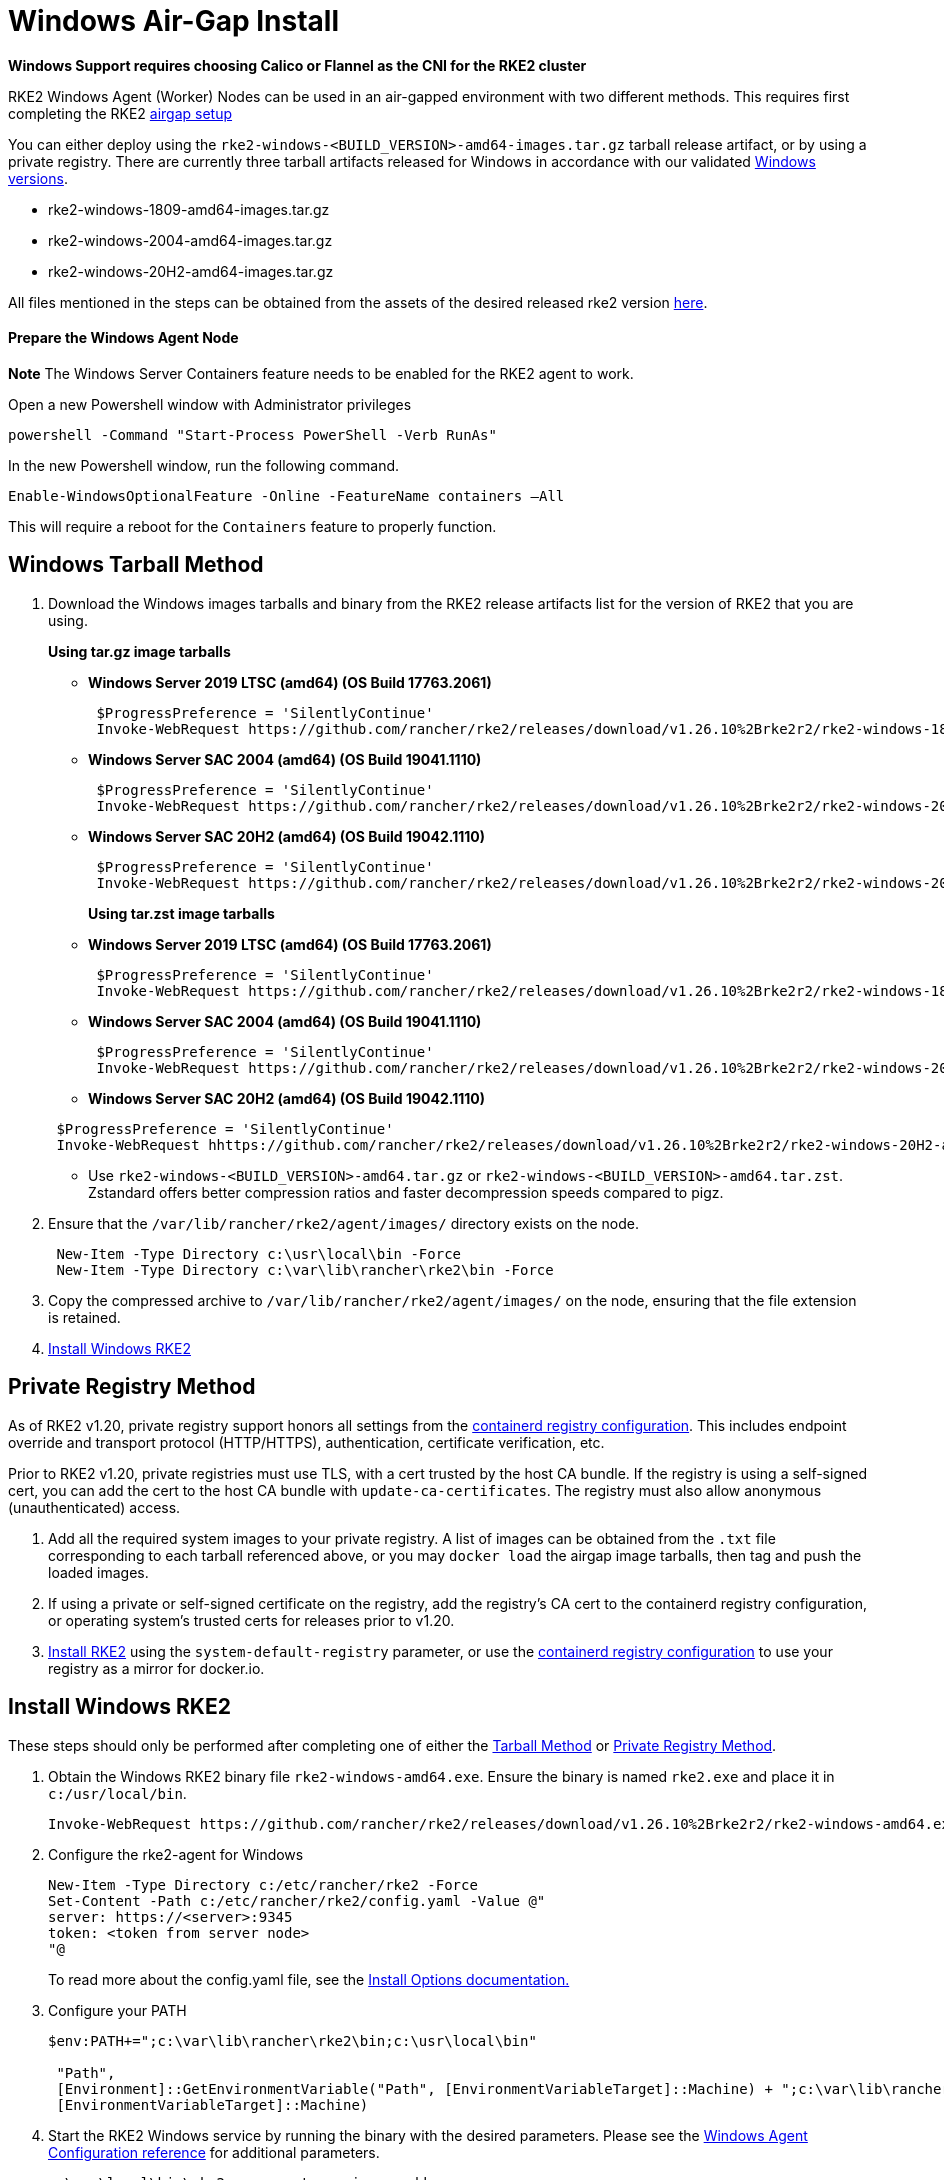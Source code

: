 = Windows Air-Gap Install

*Windows Support requires choosing Calico or Flannel as the CNI for the RKE2 cluster*

RKE2 Windows Agent (Worker) Nodes can be used in an air-gapped environment with two different methods. This requires first completing the RKE2 xref:./airgap.adoc[airgap setup]

You can either deploy using the `rke2-windows-<BUILD_VERSION>-amd64-images.tar.gz` tarball release artifact, or by using a private registry. There are currently three tarball artifacts released for Windows in accordance with our validated xref:./requirements.adoc#_windows[Windows versions].

* rke2-windows-1809-amd64-images.tar.gz
* rke2-windows-2004-amd64-images.tar.gz
* rke2-windows-20H2-amd64-images.tar.gz

All files mentioned in the steps can be obtained from the assets of the desired released rke2 version https://github.com/rancher/rke2/releases[here].

==== Prepare the Windows Agent Node

*Note* The Windows Server Containers feature needs to be enabled for the RKE2 agent to work.

Open a new Powershell window with Administrator privileges

[,powershell]
----
powershell -Command "Start-Process PowerShell -Verb RunAs"
----

In the new Powershell window, run the following command.

[,powershell]
----
Enable-WindowsOptionalFeature -Online -FeatureName containers –All
----

This will require a reboot for the `Containers` feature to properly function.

== Windows Tarball Method

. Download the Windows images tarballs and binary from the RKE2 release artifacts list for the version of RKE2 that you are using.
+
*Using tar.gz image tarballs*

 ** *Windows Server 2019 LTSC (amd64) (OS Build 17763.2061)*

+
[,powershell]
----
 $ProgressPreference = 'SilentlyContinue'
 Invoke-WebRequest https://github.com/rancher/rke2/releases/download/v1.26.10%2Brke2r2/rke2-windows-1809-amd64-images.tar.gz -OutFile /var/lib/rancher/rke2/agent/images/rke2-windows-1809-amd64-images.tar.gz
----

 ** *Windows Server SAC 2004 (amd64) (OS Build 19041.1110)*

+
[,powershell]
----
 $ProgressPreference = 'SilentlyContinue'
 Invoke-WebRequest https://github.com/rancher/rke2/releases/download/v1.26.10%2Brke2r2/rke2-windows-2004-amd64-images.tar.gz -OutFile c:/var/lib/rancher/rke2/agent/images/rke2-windows-2004-amd64-images.tar.gz
----

 ** *Windows Server SAC 20H2 (amd64) (OS Build 19042.1110)*

+
[,powershell]
----
 $ProgressPreference = 'SilentlyContinue'
 Invoke-WebRequest https://github.com/rancher/rke2/releases/download/v1.26.10%2Brke2r2/rke2-windows-20H2-amd64-images.tar.gz -OutFile c:/var/lib/rancher/rke2/agent/images/rke2-windows-20H2-amd64-images.tar.gz
----
+
*Using tar.zst image tarballs*

 ** *Windows Server 2019 LTSC (amd64) (OS Build 17763.2061)*

+
[,powershell]
----
 $ProgressPreference = 'SilentlyContinue'
 Invoke-WebRequest https://github.com/rancher/rke2/releases/download/v1.26.10%2Brke2r2/rke2-windows-1809-amd64-images.tar.zst -OutFile /var/lib/rancher/rke2/agent/images/rke2-windows-1809-amd64-images.tar.zst
----

 ** *Windows Server SAC 2004 (amd64) (OS Build 19041.1110)*

+
[,powershell]
----
 $ProgressPreference = 'SilentlyContinue'
 Invoke-WebRequest https://github.com/rancher/rke2/releases/download/v1.26.10%2Brke2r2/rke2-windows-2004-amd64-images.tar.zst -OutFile c:/var/lib/rancher/rke2/agent/images/rke2-windows-2004-amd64-images.tar.zst
----

 ** *Windows Server SAC 20H2 (amd64) (OS Build 19042.1110)*

+
[,powershell]
----
 $ProgressPreference = 'SilentlyContinue'
 Invoke-WebRequest hhttps://github.com/rancher/rke2/releases/download/v1.26.10%2Brke2r2/rke2-windows-20H2-amd64-images.tar.zst -OutFile c:/var/lib/rancher/rke2/agent/images/rke2-windows-20H2-amd64-images.tar.zst
----

 ** Use `rke2-windows-<BUILD_VERSION>-amd64.tar.gz` or `rke2-windows-<BUILD_VERSION>-amd64.tar.zst`. Zstandard offers better compression ratios and faster decompression speeds compared to pigz.

. Ensure that the `/var/lib/rancher/rke2/agent/images/` directory exists on the node.
+
[,powershell]
----
 New-Item -Type Directory c:\usr\local\bin -Force
 New-Item -Type Directory c:\var\lib\rancher\rke2\bin -Force
----

. Copy the compressed archive to `/var/lib/rancher/rke2/agent/images/` on the node, ensuring that the file extension is retained.
. <<Install Windows RKE2>>

== Private Registry Method

As of RKE2 v1.20, private registry support honors all settings from the xref:./containerd_registry_configuration.adoc[containerd registry configuration]. This includes endpoint override and transport protocol (HTTP/HTTPS), authentication, certificate verification, etc.

Prior to RKE2 v1.20, private registries must use TLS, with a cert trusted by the host CA bundle. If the registry is using a self-signed cert, you can add the cert to the host CA bundle with `update-ca-certificates`. The registry must also allow anonymous (unauthenticated) access.

. Add all the required system images to your private registry. A list of images can be obtained from the `.txt` file corresponding to each tarball referenced above, or you may `docker load` the airgap image tarballs, then tag and push the loaded images.
. If using a private or self-signed certificate on the registry, add the registry's CA cert to the containerd registry configuration, or operating system's trusted certs for releases prior to v1.20.
. <<install-windows-rke2,Install RKE2>> using the `system-default-registry` parameter, or use the xref:./containerd_registry_configuration.adoc[containerd registry configuration] to use your registry as a mirror for docker.io.

== Install Windows RKE2

These steps should only be performed after completing one of either the <<windows-tarball-method,Tarball Method>> or <<private-registry-method,Private Registry Method>>.

. Obtain the Windows RKE2 binary file `rke2-windows-amd64.exe`. Ensure the binary is named `rke2.exe` and place it in `c:/usr/local/bin`.
+
[,powershell]
----
Invoke-WebRequest https://github.com/rancher/rke2/releases/download/v1.26.10%2Brke2r2/rke2-windows-amd64.exe -OutFile c:/usr/local/bin/rke2.exe
----

. Configure the rke2-agent for Windows
+
[,powershell]
----
New-Item -Type Directory c:/etc/rancher/rke2 -Force
Set-Content -Path c:/etc/rancher/rke2/config.yaml -Value @"
server: https://<server>:9345
token: <token from server node>
"@
----
+
To read more about the config.yaml file, see the xref:./configuration.adoc#_configuration-file[Install Options documentation.]

. Configure your PATH
+
[,powershell]
----
$env:PATH+=";c:\var\lib\rancher\rke2\bin;c:\usr\local\bin"

 "Path",
 [Environment]::GetEnvironmentVariable("Path", [EnvironmentVariableTarget]::Machine) + ";c:\var\lib\rancher\rke2\bin;c:\usr\local\bin",
 [EnvironmentVariableTarget]::Machine)
----

. Start the RKE2 Windows service by running the binary with the desired parameters. Please see the xref:../reference/windows_agent_config.adoc[Windows Agent Configuration reference] for additional parameters.
+
[,powershell]
----
c:\usr\local\bin\rke2.exe agent service --add
----

For example, if using the Private Registry Method, your config file would have the following:

[,yaml]
----
system-default-registry: "registry.example.com:5000"
----

NOTE: The `system-default-registry` parameter must specify only valid RFC 3986 URI authorities, i.e. a host and optional port.

If you would prefer to use CLI parameters only instead, run the binary with the desired parameters.

[,powershell]
----
c:/usr/local/bin/rke2.exe agent --token <> --server <>
----
